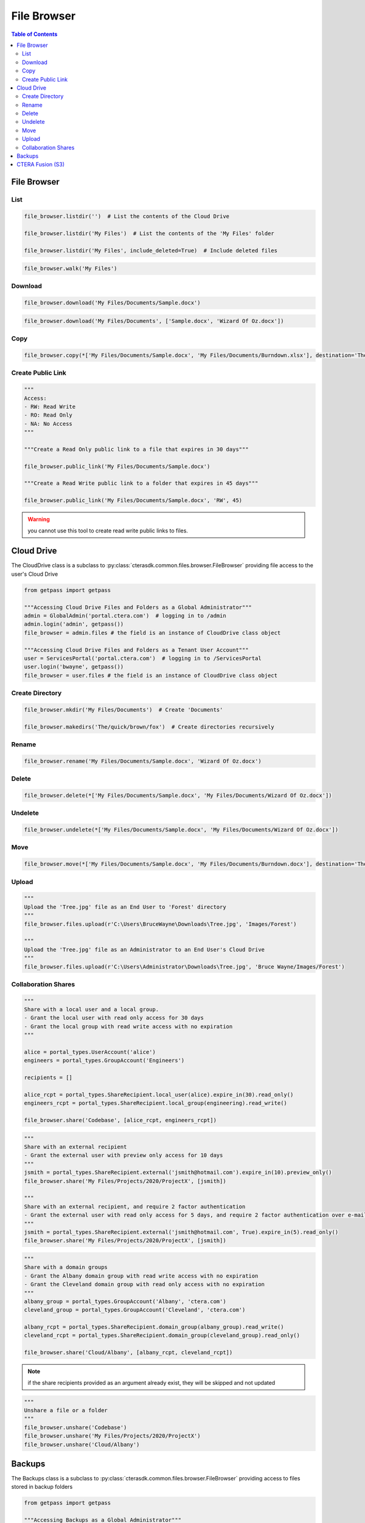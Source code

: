 ************
File Browser
************

.. contents:: Table of Contents

File Browser
------------

List
====

.. automethod:: cterasdk.core.files.browser.FileBrowser.listdir
   :noindex:

.. code:: python

   file_browser.listdir('')  # List the contents of the Cloud Drive

   file_browser.listdir('My Files')  # List the contents of the 'My Files' folder

   file_browser.listdir('My Files', include_deleted=True)  # Include deleted files

.. automethod:: cterasdk.core.files.browser.FileBrowser.walk
   :noindex:

.. code:: python

   file_browser.walk('My Files')

Download
========

.. automethod:: cterasdk.core.files.browser.FileBrowser.download
   :noindex:

.. code:: python

   file_browser.download('My Files/Documents/Sample.docx')

.. automethod:: cterasdk.core.files.browser.FileBrowser.download_as_zip
   :noindex:

.. code:: python

   file_browser.download('My Files/Documents', ['Sample.docx', 'Wizard Of Oz.docx'])

Copy
====

.. automethod:: cterasdk.core.files.browser.FileBrowser.copy
   :noindex:

.. code:: python

   file_browser.copy(*['My Files/Documents/Sample.docx', 'My Files/Documents/Burndown.xlsx'], destination='The/quick/brown/fox')


Create Public Link
==================

.. automethod:: cterasdk.core.files.browser.FileBrowser.public_link
   :noindex:

.. code:: python

   """
   Access:
   - RW: Read Write
   - RO: Read Only
   - NA: No Access
   """

   """Create a Read Only public link to a file that expires in 30 days"""

   file_browser.public_link('My Files/Documents/Sample.docx')

   """Create a Read Write public link to a folder that expires in 45 days"""

   file_browser.public_link('My Files/Documents/Sample.docx', 'RW', 45)

.. warning:: you cannot use this tool to create read write public links to files.

Cloud Drive
-----------

The CloudDrive class is a subclass to :py:class:`cterasdk.common.files.browser.FileBrowser` providing file access to the user's Cloud Drive

.. code:: python

   from getpass import getpass

   """Accessing Cloud Drive Files and Folders as a Global Administrator"""
   admin = GlobalAdmin('portal.ctera.com')  # logging in to /admin
   admin.login('admin', getpass())
   file_browser = admin.files # the field is an instance of CloudDrive class object

   """Accessing Cloud Drive Files and Folders as a Tenant User Account"""
   user = ServicesPortal('portal.ctera.com')  # logging in to /ServicesPortal
   user.login('bwayne', getpass())
   file_browser = user.files # the field is an instance of CloudDrive class object

Create Directory
================

.. automethod:: cterasdk.core.files.browser.CloudDrive.mkdir
   :noindex:

.. code:: python

   file_browser.mkdir('My Files/Documents')  # Create 'Documents'

   file_browser.makedirs('The/quick/brown/fox')  # Create directories recursively

Rename
======

.. automethod:: cterasdk.core.files.browser.CloudDrive.rename
   :noindex:

.. code:: python

   file_browser.rename('My Files/Documents/Sample.docx', 'Wizard Of Oz.docx')

Delete
======
.. automethod:: cterasdk.core.files.browser.CloudDrive.delete
   :noindex:

.. code:: python

   file_browser.delete(*['My Files/Documents/Sample.docx', 'My Files/Documents/Wizard Of Oz.docx'])

Undelete
========

.. automethod:: cterasdk.core.files.browser.CloudDrive.undelete
   :noindex:

.. code:: python

   file_browser.undelete(*['My Files/Documents/Sample.docx', 'My Files/Documents/Wizard Of Oz.docx'])

Move
====

.. automethod:: cterasdk.core.files.browser.CloudDrive.move
   :noindex:

.. code:: python

   file_browser.move(*['My Files/Documents/Sample.docx', 'My Files/Documents/Burndown.docx'], destination='The/quick/brown/fox')


Upload
======

.. automethod:: cterasdk.core.files.browser.CloudDrive.upload

.. code:: python

   """
   Upload the 'Tree.jpg' file as an End User to 'Forest' directory
   """
   file_browser.files.upload(r'C:\Users\BruceWayne\Downloads\Tree.jpg', 'Images/Forest')

   """
   Upload the 'Tree.jpg' file as an Administrator to an End User's Cloud Drive
   """
   file_browser.files.upload(r'C:\Users\Administrator\Downloads\Tree.jpg', 'Bruce Wayne/Images/Forest')


Collaboration Shares
====================

.. automethod:: cterasdk.core.files.browser.CloudDrive.share
   :noindex:

.. code:: python

   """
   Share with a local user and a local group.
   - Grant the local user with read only access for 30 days
   - Grant the local group with read write access with no expiration
   """

   alice = portal_types.UserAccount('alice')
   engineers = portal_types.GroupAccount('Engineers')

   recipients = []

   alice_rcpt = portal_types.ShareRecipient.local_user(alice).expire_in(30).read_only()
   engineers_rcpt = portal_types.ShareRecipient.local_group(engineering).read_write()

   file_browser.share('Codebase', [alice_rcpt, engineers_rcpt])

..

.. code:: python

   """
   Share with an external recipient
   - Grant the external user with preview only access for 10 days
   """
   jsmith = portal_types.ShareRecipient.external('jsmith@hotmail.com').expire_in(10).preview_only()
   file_browser.share('My Files/Projects/2020/ProjectX', [jsmith])

   """
   Share with an external recipient, and require 2 factor authentication
   - Grant the external user with read only access for 5 days, and require 2 factor authentication over e-mail
   """
   jsmith = portal_types.ShareRecipient.external('jsmith@hotmail.com', True).expire_in(5).read_only()
   file_browser.share('My Files/Projects/2020/ProjectX', [jsmith])

..

.. code:: python

   """
   Share with a domain groups
   - Grant the Albany domain group with read write access with no expiration
   - Grant the Cleveland domain group with read only access with no expiration
   """
   albany_group = portal_types.GroupAccount('Albany', 'ctera.com')
   cleveland_group = portal_types.GroupAccount('Cleveland', 'ctera.com')

   albany_rcpt = portal_types.ShareRecipient.domain_group(albany_group).read_write()
   cleveland_rcpt = portal_types.ShareRecipient.domain_group(cleveland_group).read_only()

   file_browser.share('Cloud/Albany', [albany_rcpt, cleveland_rcpt])

.. automethod:: cterasdk.core.files.browser.CloudDrive.add_share_recipients
   :noindex:

.. note:: if the share recipients provided as an argument already exist, they will be skipped and not updated

.. automethod:: cterasdk.core.files.browser.CloudDrive.remove_share_recipients
   :noindex:

..

.. automethod:: cterasdk.core.files.browser.CloudDrive.unshare
   :noindex:

.. code:: python

   """
   Unshare a file or a folder
   """
   file_browser.unshare('Codebase')
   file_browser.unshare('My Files/Projects/2020/ProjectX')
   file_browser.unshare('Cloud/Albany')

Backups
-------

The Backups class is a subclass to :py:class:`cterasdk.common.files.browser.FileBrowser` providing access to files stored in backup folders

.. code:: python

   from getpass import getpass

   """Accessing Backups as a Global Administrator"""
   admin = GlobalAdmin('portal.ctera.com')  # logging in to /admin
   admin.login('admin', getpass())
   file_browser = admin.files # the field is an instance of Backups class object

   """Accessing Backups as a Tenant User Account"""
   user = ServicesPortal('portal.ctera.com')  # logging in to /ServicesPortal
   user.login('bwayne', getpass())
   file_browser = user.backups  # the field is an instance of Backups class object

CTERA Fusion (S3)
-----------------

Starting CTERA 8.0, CTERA Portal features programmatic access via the S3 protocol, also known as *CTERA Fusion*
For more information on how to enable CTERA Fusion and the supported extensions of the S3 protocol, please refer to the following `article <https://kb.ctera.com/v1/docs/en/setting-up-access-from-an-s3-browser>`.

The following section includes examples on how to instantiate an S3 client using the Amazon SDK for Python (boto3).

.. code:: python

   credentials = user.credentials.s3.create()  # if logged in as a user
   # credentials = admin.credentials.s3.create(portal_types.UserAccount('username', 'domain'))  # if logged in as a Global Admin

   """Instantiate the boto3 client"""
   client = boto3.client(
         's3',
         endpoint_url=https://domain.ctera.com:8443,  # your CTERA Portal tenant domain
         aws_access_key_id=credentials.accessKey,
         aws_secret_access_key=credentials.secretKey,
         verify=False  # disable certificate verification (Optional)
   )

   """List Buckets"""
   response = client.list_buckets()
   for bucket in response['Buckets']:
      print(bucket['Name'])

   """Upload a file"""
   client.upload_file(r'./document.docx', 'my-bucket-name', 'data-management-document.docx')

   """List files"""
   response = client.list_objects_v2(Bucket='my-bucket-name')
   for item in response['Contents']:
      print(item['Key'], item['LastModified'])

   """List files, using Pagination"""
   paginator = client.get_paginator('list_objects_v2')
   for page in paginator.paginate(Bucket='my-bucket-name'):
      for item in page['Contents']:
         print(item['Key'], item['LastModified'])

   """Download a file"""
   client.download_file(r'./data-management-document.docx', 'my-bucket-name', 'data-management-document-copy.docx')

   # for more information, please refer to the Amazon SDK for Python (boto3) documentation.
